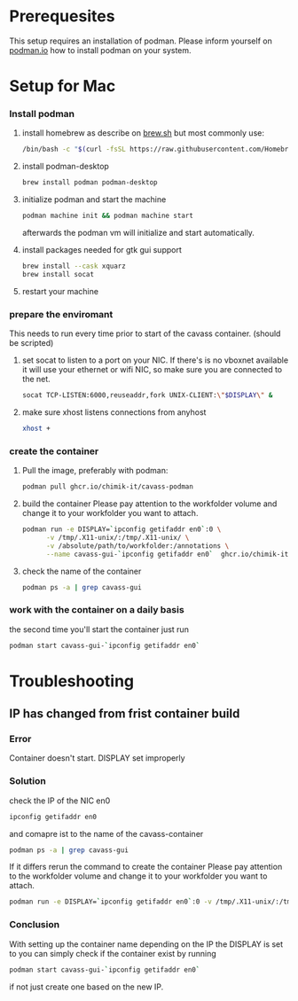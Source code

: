 * Prerequesites
  This setup requires an installation of podman. Please inform yourself on [[https://podman.io/docs/installation][podman.io]]
  how to install podman on your system.
  
* Setup for Mac
*** Install podman
    1. install homebrew as describe on [[https://docs.brew.sh/Installation][brew.sh]]
       but most commonly use:
       #+begin_src bash
         /bin/bash -c "$(curl -fsSL https://raw.githubusercontent.com/Homebrew/install/HEAD/install.sh)"
       #+end_src
    2. install podman-desktop
       #+begin_src bash
         brew install podman podman-desktop
       #+end_src
    3. initialize podman and start the machine
       #+begin_src bash
         podman machine init && podman machine start
       #+end_src
       afterwards the podman vm will initialize and start automatically.
    4. install packages needed for gtk gui support
       #+begin_src bash
         brew install --cask xquarz
         brew install socat
       #+end_src
    5. restart your machine
*** prepare the enviromant
    This needs to run every time prior to start of the cavass container.
    (should be scripted)
    
    1. set socat to listen to a port on your NIC. If there's is no vboxnet available
       it will use your ethernet or wifi NIC, so make sure you are connected to the net.
       #+begin_src bash
         socat TCP-LISTEN:6000,reuseaddr,fork UNIX-CLIENT:\"$DISPLAY\" &
       #+end_src
    2. make sure xhost listens connections from anyhost
       #+begin_src bash
         xhost +
       #+end_src
*** create the container
     1. Pull the image, preferably with podman:
        #+begin_src bash
          podman pull ghcr.io/chimik-it/cavass-podman
        #+end_src
     2. build the container
        Please pay attention to the workfolder volume and change it to your
        workfolder you want to attach.
        #+begin_src bash
          podman run -e DISPLAY=`ipconfig getifaddr en0`:0 \
                -v /tmp/.X11-unix/:/tmp/.X11-unix/ \
                -v /absolute/path/to/workfolder:/annotations \
                --name cavass-gui-`ipconfig getifaddr en0`  ghcr.io/chimik-it/cavass-podma
        #+end_src
     3. check the name of the container
        #+begin_src bash
          podman ps -a | grep cavass-gui
        #+end_src
        
*** work with the container on a daily basis
    the second time you'll start the container just run
    #+begin_src bash
     podman start cavass-gui-`ipconfig getifaddr en0`
    #+end_src

* Troubleshooting
  
** IP has changed from frist container build
   
*** Error
    Container doesn't start. DISPLAY set improperly

*** Solution
    check the IP of the NIC en0
    #+begin_src bash
      ipconfig getifaddr en0
    #+end_src
    and comapre ist to the name of the cavass-container
    #+begin_src bash
      podman ps -a | grep cavass-gui
    #+end_src
    If it differs rerun the command to create the container
    Please pay attention to the workfolder volume and change it to your
    workfolder you want to attach.
    #+begin_src bash
      podman run -e DISPLAY=`ipconfig getifaddr en0`:0 -v /tmp/.X11-unix/:/tmp/.X11-unix/ -v /absolute/path/to/workfolder:/annotations --name cavass-gui-`ipconfig getifaddr en0`  ghcr.io/chimik-it/cavass-podma
    #+end_src

*** Conclusion
    With setting up the container name depending on the IP the DISPLAY is set to
    you can simply check if the container exist by running
    #+begin_src bash
      podman start cavass-gui-`ipconfig getifaddr en0`
    #+end_src
    if not just create one based on the new IP.
